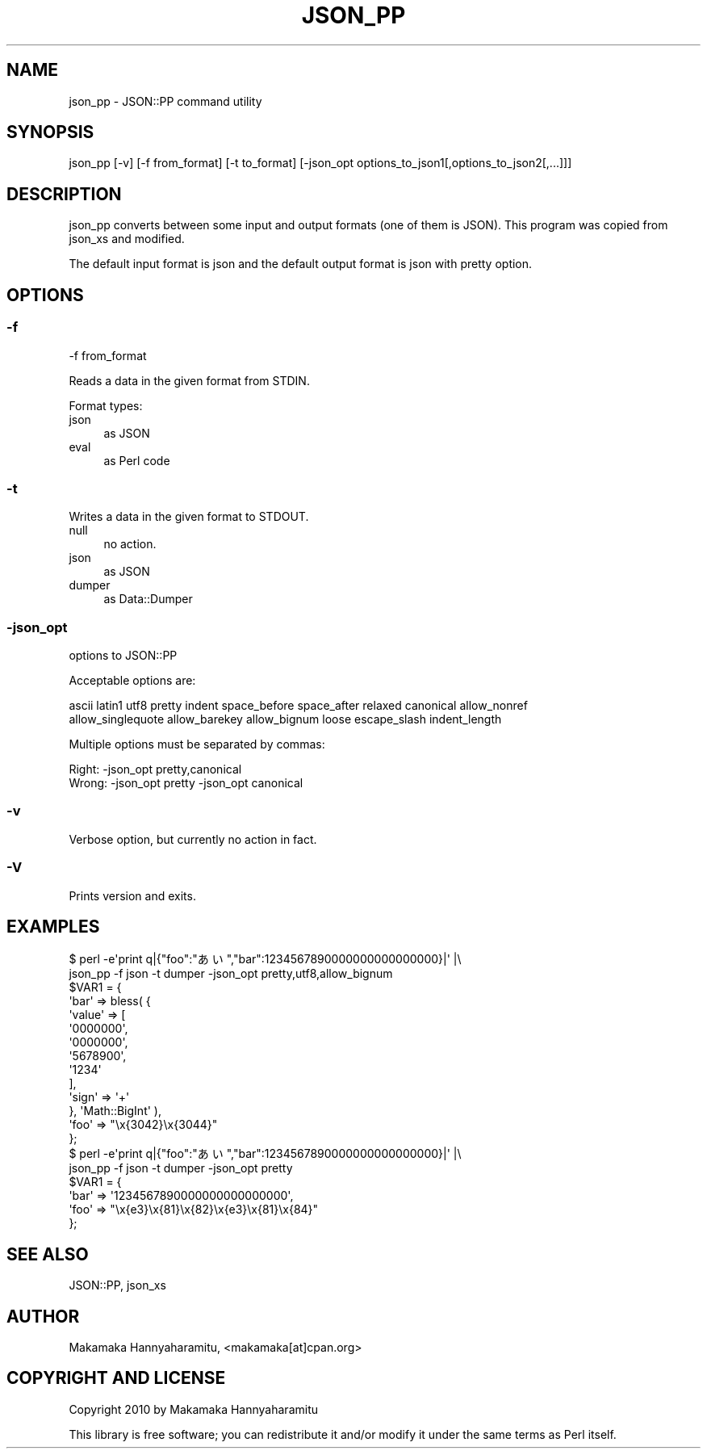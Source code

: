 .\" -*- mode: troff; coding: utf-8 -*-
.\" Automatically generated by Pod::Man 5.0102 (Pod::Simple 3.45)
.\"
.\" Standard preamble:
.\" ========================================================================
.de Sp \" Vertical space (when we can't use .PP)
.if t .sp .5v
.if n .sp
..
.de Vb \" Begin verbatim text
.ft CW
.nf
.ne \\$1
..
.de Ve \" End verbatim text
.ft R
.fi
..
.\" \*(C` and \*(C' are quotes in nroff, nothing in troff, for use with C<>.
.ie n \{\
.    ds C` ""
.    ds C' ""
'br\}
.el\{\
.    ds C`
.    ds C'
'br\}
.\"
.\" Escape single quotes in literal strings from groff's Unicode transform.
.ie \n(.g .ds Aq \(aq
.el       .ds Aq '
.\"
.\" If the F register is >0, we'll generate index entries on stderr for
.\" titles (.TH), headers (.SH), subsections (.SS), items (.Ip), and index
.\" entries marked with X<> in POD.  Of course, you'll have to process the
.\" output yourself in some meaningful fashion.
.\"
.\" Avoid warning from groff about undefined register 'F'.
.de IX
..
.nr rF 0
.if \n(.g .if rF .nr rF 1
.if (\n(rF:(\n(.g==0)) \{\
.    if \nF \{\
.        de IX
.        tm Index:\\$1\t\\n%\t"\\$2"
..
.        if !\nF==2 \{\
.            nr % 0
.            nr F 2
.        \}
.    \}
.\}
.rr rF
.\" ========================================================================
.\"
.IX Title "JSON_PP 1"
.TH JSON_PP 1 2024-09-28 "perl v5.40.0" "Perl Programmers Reference Guide"
.\" For nroff, turn off justification.  Always turn off hyphenation; it makes
.\" way too many mistakes in technical documents.
.if n .ad l
.nh
.SH NAME
json_pp \- JSON::PP command utility
.SH SYNOPSIS
.IX Header "SYNOPSIS"
.Vb 1
\&    json_pp [\-v] [\-f from_format] [\-t to_format] [\-json_opt options_to_json1[,options_to_json2[,...]]]
.Ve
.SH DESCRIPTION
.IX Header "DESCRIPTION"
json_pp converts between some input and output formats (one of them is JSON).
This program was copied from json_xs and modified.
.PP
The default input format is json and the default output format is json with pretty option.
.SH OPTIONS
.IX Header "OPTIONS"
.SS \-f
.IX Subsection "-f"
.Vb 1
\&    \-f from_format
.Ve
.PP
Reads a data in the given format from STDIN.
.PP
Format types:
.IP json 4
.IX Item "json"
as JSON
.IP eval 4
.IX Item "eval"
as Perl code
.SS \-t
.IX Subsection "-t"
Writes a data in the given format to STDOUT.
.IP null 4
.IX Item "null"
no action.
.IP json 4
.IX Item "json"
as JSON
.IP dumper 4
.IX Item "dumper"
as Data::Dumper
.SS \-json_opt
.IX Subsection "-json_opt"
options to JSON::PP
.PP
Acceptable options are:
.PP
.Vb 2
\&    ascii latin1 utf8 pretty indent space_before space_after relaxed canonical allow_nonref
\&    allow_singlequote allow_barekey allow_bignum loose escape_slash indent_length
.Ve
.PP
Multiple options must be separated by commas:
.PP
.Vb 1
\&    Right: \-json_opt pretty,canonical
\&
\&    Wrong: \-json_opt pretty \-json_opt canonical
.Ve
.SS \-v
.IX Subsection "-v"
Verbose option, but currently no action in fact.
.SS \-V
.IX Subsection "-V"
Prints version and exits.
.SH EXAMPLES
.IX Header "EXAMPLES"
.Vb 2
\&    $ perl \-e\*(Aqprint q|{"foo":"あい","bar":1234567890000000000000000}|\*(Aq |\e
\&       json_pp \-f json \-t dumper \-json_opt pretty,utf8,allow_bignum
\&    
\&    $VAR1 = {
\&              \*(Aqbar\*(Aq => bless( {
\&                                \*(Aqvalue\*(Aq => [
\&                                             \*(Aq0000000\*(Aq,
\&                                             \*(Aq0000000\*(Aq,
\&                                             \*(Aq5678900\*(Aq,
\&                                             \*(Aq1234\*(Aq
\&                                           ],
\&                                \*(Aqsign\*(Aq => \*(Aq+\*(Aq
\&                              }, \*(AqMath::BigInt\*(Aq ),
\&              \*(Aqfoo\*(Aq => "\ex{3042}\ex{3044}"
\&            };
\&
\&    $ perl \-e\*(Aqprint q|{"foo":"あい","bar":1234567890000000000000000}|\*(Aq |\e
\&       json_pp \-f json \-t dumper \-json_opt pretty
\&    
\&    $VAR1 = {
\&              \*(Aqbar\*(Aq => \*(Aq1234567890000000000000000\*(Aq,
\&              \*(Aqfoo\*(Aq => "\ex{e3}\ex{81}\ex{82}\ex{e3}\ex{81}\ex{84}"
\&            };
.Ve
.SH "SEE ALSO"
.IX Header "SEE ALSO"
JSON::PP, json_xs
.SH AUTHOR
.IX Header "AUTHOR"
Makamaka Hannyaharamitu, <makamaka[at]cpan.org>
.SH "COPYRIGHT AND LICENSE"
.IX Header "COPYRIGHT AND LICENSE"
Copyright 2010 by Makamaka Hannyaharamitu
.PP
This library is free software; you can redistribute it and/or modify
it under the same terms as Perl itself.
